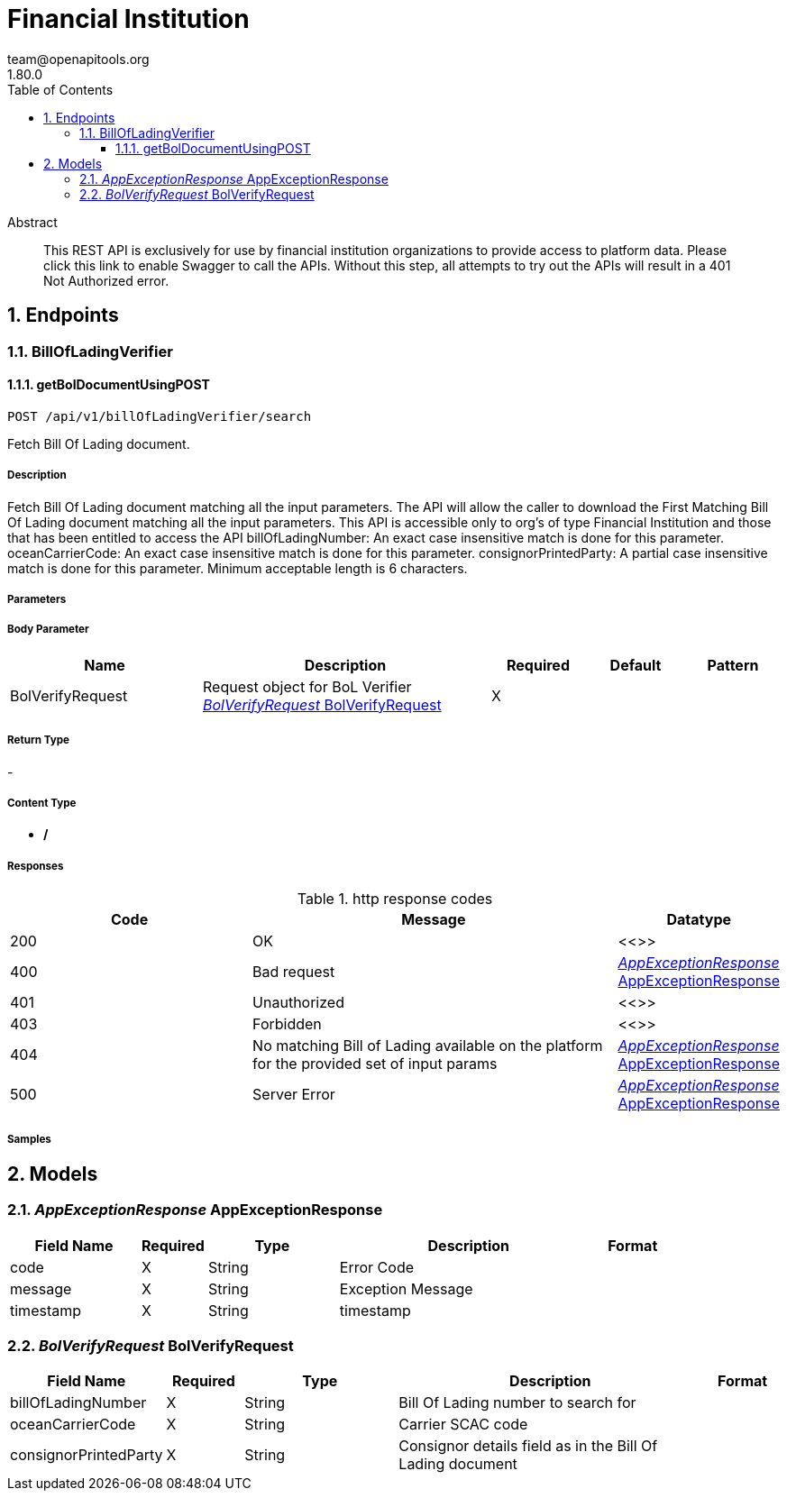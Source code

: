 = Financial Institution 
team@openapitools.org
1.80.0
:toc: left
:numbered:
:toclevels: 3
:source-highlighter: highlightjs
:keywords: openapi, rest, Financial Institution  
:specDir: 
:snippetDir: 
:generator-template: v1 2019-12-20
:info-url: https://openapi-generator.tech
:app-name: Financial Institution 

[abstract]
.Abstract
This REST API is exclusively for use by financial institution organizations to provide access to platform data.  Please click this link to enable Swagger to call the APIs.  Without this step, all attempts to try out the APIs will result in a 401 Not Authorized error.  


// markup not found, no include::{specDir}intro.adoc[opts=optional]



== Endpoints


[.BillOfLadingVerifier]
=== BillOfLadingVerifier


[.getBolDocumentUsingPOST]
==== getBolDocumentUsingPOST
    
`POST /api/v1/billOfLadingVerifier/search`

Fetch Bill Of Lading document.

===== Description 

Fetch Bill Of Lading document matching all the input parameters.   The API will allow the caller to download the First Matching Bill Of Lading document matching all the input parameters.   This API is accessible only to org's of type Financial Institution and those that has been entitled to access the API   billOfLadingNumber: An exact case insensitive match is done for this parameter. oceanCarrierCode: An exact case insensitive match is done for this parameter. consignorPrintedParty: A partial case insensitive match is done for this parameter. Minimum acceptable length is 6 characters. 


// markup not found, no include::{specDir}api/v1/billOfLadingVerifier/search/POST/spec.adoc[opts=optional]



===== Parameters


===== Body Parameter

[cols="2,3,1,1,1"]
|===         
|Name| Description| Required| Default| Pattern

| BolVerifyRequest 
| Request object for BoL Verifier <<BolVerifyRequest>> 
| X 
|  
|  

|===         





===== Return Type



-

===== Content Type

* */*

===== Responses

.http response codes
[cols="2,3,1"]
|===         
| Code | Message | Datatype 


| 200
| OK
|  <<>>


| 400
| Bad request
|  <<AppExceptionResponse>>


| 401
| Unauthorized
|  <<>>


| 403
| Forbidden
|  <<>>


| 404
| No matching Bill of Lading available on the platform for the provided set of input params
|  <<AppExceptionResponse>>


| 500
| Server Error
|  <<AppExceptionResponse>>

|===         

===== Samples


// markup not found, no include::{snippetDir}api/v1/billOfLadingVerifier/search/POST/http-request.adoc[opts=optional]


// markup not found, no include::{snippetDir}api/v1/billOfLadingVerifier/search/POST/http-response.adoc[opts=optional]



// file not found, no * wiremock data link :api/v1/billOfLadingVerifier/search/POST/POST.json[]


ifdef::internal-generation[]
===== Implementation

// markup not found, no include::{specDir}api/v1/billOfLadingVerifier/search/POST/implementation.adoc[opts=optional]


endif::internal-generation[]


[#models]
== Models


[#AppExceptionResponse]
=== _AppExceptionResponse_ AppExceptionResponse



[.fields-AppExceptionResponse]
[cols="2,1,2,4,1"]
|===         
| Field Name| Required| Type| Description| Format

| code 
| X 
| String  
| Error Code
|  

| message 
| X 
| String  
| Exception Message
|  

| timestamp 
| X 
| String  
| timestamp 
|  

|===


[#BolVerifyRequest]
=== _BolVerifyRequest_ BolVerifyRequest



[.fields-BolVerifyRequest]
[cols="2,1,2,4,1"]
|===         
| Field Name| Required| Type| Description| Format

| billOfLadingNumber 
| X 
| String  
| Bill Of Lading number to search for
|  

| oceanCarrierCode 
| X 
| String  
| Carrier SCAC code
|  

| consignorPrintedParty 
| X 
| String  
| Consignor details field as in the Bill Of Lading document
|  

|===


